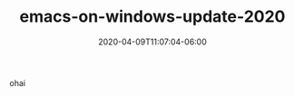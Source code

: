#+TITLE: emacs-on-windows-update-2020
#+DATE: 2020-04-09T11:07:04-06:00
#+PUBLISHDATE: 2020-04-09T11:07:04-06:00
#+DRAFT: t
#+TAGS[]: emacs windows tools
#+DESCRIPTION: Short description

ohai
